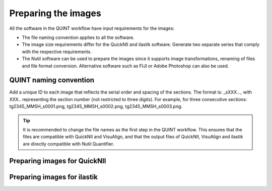 **Preparing the images**
==========================

All the software in the QUINT workflow have input requirements for the images:

* The file naming convention applies to all the software.
* The image size requirements differ for the QuickNII and ilastik software. Generate two separate series that comply with the respective requirements.
* The Nutil software can be used to prepare the images since it supports image transformations, renaming of files and file format conversion. Alternative software such as FIJI or Adobe Photoshop can also be used. 

**QUINT naming convention**
-------------------------------

Add a unique ID to each image that reflects the serial order and spacing of the sections. The format is: _sXXX..., with XXX.. representing the section number (not restricted to three digits). For example, for three consecutive sections: tg2345_MMSH_s0001.png, tg2345_MMSH_s0002.png, tg2345_MMSH_s0003.png. 

.. tip::
   It is recommended to change the file names as the first step in the QUINT workflow. This ensures that the files are compatible with QuickNII and VisuAlign, and that the output files of QuickNII, VisuAlign and ilastik are directly compatible with Nutil Quantifier. 


**Preparing images for QuickNII**
---------------------------------

**Preparing images for ilastik**
--------------------------------




